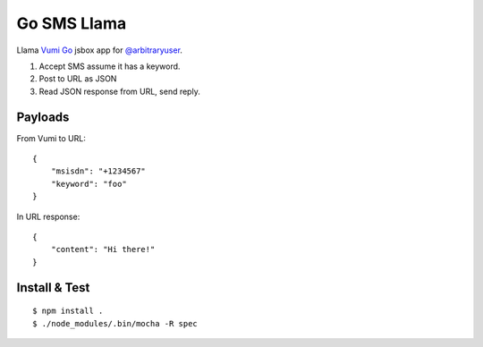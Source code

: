 Go SMS Llama
============

Llama `Vumi Go <https://vumi.org/>`_ jsbox app for `@arbitraryuser <https://github.com/jonathanendersby>`_.

1. Accept SMS assume it has a keyword.
2. Post to URL as JSON
3. Read JSON response from URL, send reply.

Payloads
~~~~~~~~

From Vumi to URL::

    {
        "msisdn": "+1234567"
        "keyword": "foo"
    }

In URL response::

    {
        "content": "Hi there!"
    }


Install & Test
~~~~~~~~~~~~~~

::

    $ npm install .
    $ ./node_modules/.bin/mocha -R spec

|travis|_

.. |travis| image:: https://travis-ci.org/smn/go-sms-llama.png?branch=develop
.. _travis: https://travis-ci.org/smn/go-sms-llama
